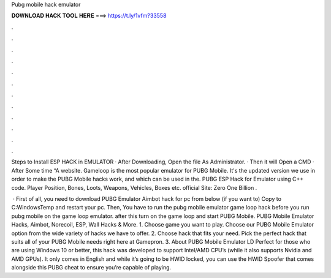 Pubg mobile hack emulator



𝐃𝐎𝐖𝐍𝐋𝐎𝐀𝐃 𝐇𝐀𝐂𝐊 𝐓𝐎𝐎𝐋 𝐇𝐄𝐑𝐄 ===> https://t.ly/1vfm?33558



.



.



.



.



.



.



.



.



.



.



.



.

Steps to Install ESP HACK in EMULATOR · After Downloading, Open the file As Administrator. · Then it will Open a CMD · After Some time “A website. Gameloop is the most popular emulator for PUBG Mobile. It's the updated version we use in order to make the PUBG Mobile hacks work, and which can be used in the. PUBG ESP Hack for Emulator using C++ code. Player Position, Bones, Loots, Weapons, Vehicles, Boxes etc. official Site: Zero One Billion .

 · First of all, you need to download PUBG Emulator Aimbot hack for pc from below (if you want to) Copy  to C:\Windows\Temp and restart your pc. Then, You have to run the pubg mobile emulator game loop hack before you run pubg mobile on the game loop emulator. after this turn on the game loop and start PUBG Mobile. PUBG Mobile Emulator Hacks, Aimbot, Norecoil, ESP, Wall Hacks & More. 1. Choose game you want to play. Choose our PUBG Mobile Emulator option from the wide variety of hacks we have to offer. 2. Choose hack that fits your need. Pick the perfect hack that suits all of your PUBG Mobile needs right here at Gamepron. 3. About PUBG Mobile Emulator LD Perfect for those who are using Windows 10 or better, this hack was developed to support Intel/AMD CPU’s (while it also supports Nvidia and AMD GPUs). It only comes in English and while it’s going to be HWID locked, you can use the HWID Spoofer that comes alongside this PUBG cheat to ensure you’re capable of playing.

